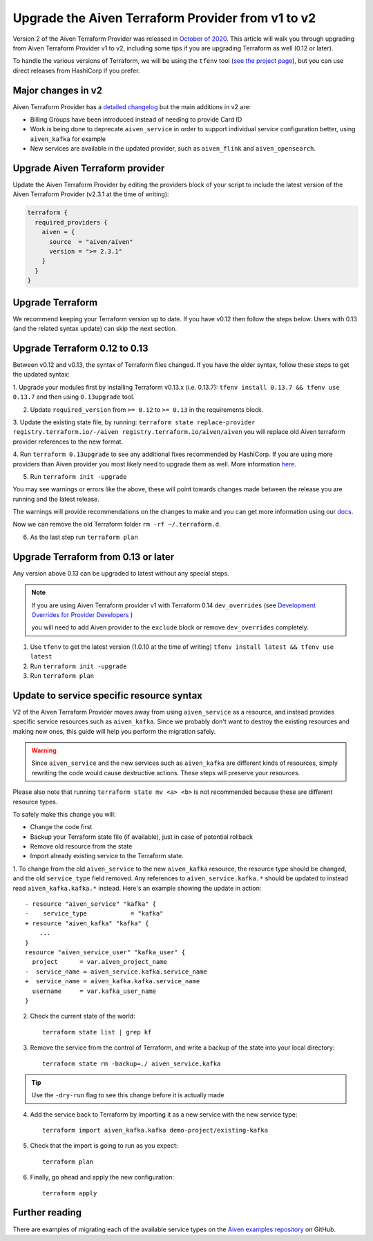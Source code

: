 Upgrade the Aiven Terraform Provider from v1 to v2
==================================================

Version 2 of the Aiven Terraform Provider was released in `October of
2020 <https://aiven.io/blog/aiven-terraform-provider-v2-release>`_.
This article will walk you through upgrading from Aiven Terraform Provider v1 to v2, including some tips if you are upgrading Terraform as well (0.12 or later).

To handle the various versions of Terraform, we will be using the ``tfenv``
tool (`see the project page <https://github.com/tfutils/tfenv>`_), but you can use
direct releases from HashiCorp if you prefer.

Major changes in v2
'''''''''''''''''''

Aiven Terraform Provider has a `detailed changelog <https://github.com/aiven/terraform-provider-aiven/blob/master/CHANGELOG.md>`_ but the main additions in v2 are:

-  Billing Groups have been introduced instead of needing to provide
   Card ID
-  Work is being done to deprecate ``aiven_service`` in order to support
   individual service configuration better, using ``aiven_kafka`` for
   example
-  New services are available in the updated provider, such as
   ``aiven_flink`` and ``aiven_opensearch``.

Upgrade Aiven Terraform provider
''''''''''''''''''''''''''''''''

Update the Aiven Terraform Provider by
editing the providers block of your script to include the latest version of
the Aiven Terraform Provider (v2.3.1 at the time of writing):

.. code:: terraform

    terraform {
      required_providers {
        aiven = {
          source  = "aiven/aiven"
          version = ">= 2.3.1"
        }
      }
    }
    

Upgrade Terraform
'''''''''''''''''

We recommend keeping your Terraform version up to date.
If you have v0.12 then follow the steps below.
Users with 0.13 (and the related syntax update) can skip the next section.

Upgrade Terraform 0.12 to 0.13
''''''''''''''''''''''''''''''

Between v0.12 and v0.13, the syntax of Terraform files changed. If you have the older syntax,
follow these steps to get the updated syntax:


1. Upgrade your modules first by installing Terraform v0.13.x (i.e. 0.13.7):
``tfenv install 0.13.7 && tfenv use 0.13.7`` and then using ``0.13upgrade`` tool.

2. Update ``required_version`` from ``>= 0.12`` to ``>= 0.13`` in the requirements block.

3. Update the existing state file, by running:
``terraform state replace-provider registry.terraform.io/-/aiven registry.terraform.io/aiven/aiven``
you will replace old Aiven terraform provider references to the new format.

4. Run ``terraform 0.13upgrade`` to see any additional fixes recommended by HashiCorp.
If you are using more providers than Aiven provider you most likely need to upgrade them as well.
More information `here <https://www.terraform.io/upgrade-guides/0-13.html>`_.

5. Run ``terraform init -upgrade``

.. image:: /images/tools/terraform/terraform-upgrade.jpg
   :alt: Screenshot of the upgrade command in action

You may see warnings or errors like the above, these will point towards
changes made between the release you are running and the latest release.

The warnings will provide recommendations on the changes to make and you
can get more information using our
`docs <https://registry.terraform.io/providers/aiven/aiven/latest/docs>`_.

Now we can remove the old Terraform folder ``rm -rf ~/.terraform.d``.

6. As the last step run ``terraform plan``

Upgrade Terraform from 0.13 or later
''''''''''''''''''''''''''''''''''''

Any version above 0.13 can be upgraded to latest without any special steps.

.. note::

  If you are using Aiven Terraform provider v1 with Terraform 0.14 ``dev_overrides`` (see `Development Overrides for Provider Developers <https://www.terraform.io/cli/config/config-file>`_ )

  you will need to add Aiven provider to the ``exclude`` block or remove ``dev_overrides`` completely.

1. Use ``tfenv`` to get the latest version (1.0.10 at the time of writing) ``tfenv install latest && tfenv use latest``

2. Run ``terraform init -upgrade``

3. Run ``terraform plan``

Update to service specific resource syntax
''''''''''''''''''''''''''''''''''''''''''

V2 of the Aiven Terraform Provider moves away from using ``aiven_service`` as a resource, and instead provides specific service resources such as ``aiven_kafka``. Since we probably don't want to destroy the existing resources and making new ones, this guide will help you perform the migration safely.

.. warning::
    Since ``aiven_service`` and the new services such as ``aiven_kafka`` are different kinds of resources, simply rewriting the code would cause destructive actions. These steps will preserve your resources.

Please also note that running ``terraform state mv <a> <b>`` is not recommended because these are different resource types.

To safely make this change you will:

-  Change the code first
-  Backup your Terraform state file (if available), just in case of potential rollback
-  Remove old resource from the state
-  Import already existing service to the Terraform state.

1. To change from the old ``aiven_service`` to the new ``aiven_kafka``
resource, the resource type should be changed, and the old ``service_type``
field removed. Any references to ``aiven_service.kafka.*`` should be updated to instead read ``aiven_kafka.kafka.*`` instead. Here's an example showing the update in action::

    - resource "aiven_service" "kafka" {
    -    service_type            = "kafka"
    + resource "aiven_kafka" "kafka" {
        ...
    }
    resource "aiven_service_user" "kafka_user" {
      project      = var.aiven_project_name
    -  service_name = aiven_service.kafka.service_name
    +  service_name = aiven_kafka.kafka.service_name
      username     = var.kafka_user_name
    }


2. Check the current state of the world::

    terraform state list | grep kf

3. Remove the service from the control of Terraform, and write a backup of the state into your local directory::

    terraform state rm -backup=./ aiven_service.kafka

.. tip::
    Use the ``-dry-run`` flag to see this change before it is actually made

4. Add the service back to Terraform by importing it as a new service with the new service type::

    terraform import aiven_kafka.kafka demo-project/existing-kafka

5. Check that the import is going to run as you expect::

    terraform plan

6. Finally, go ahead and apply the new configuration::

    terraform apply

Further reading
'''''''''''''''

There are examples of migrating each of the available service types on the
`Aiven examples repository <https://github.com/aiven/aiven-examples/tree/master/terraform>`_
on GitHub.
